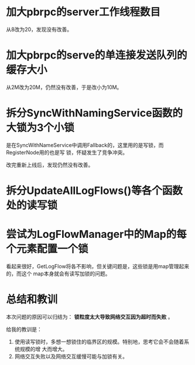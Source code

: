 #+TITLE: 

* 加大pbrpc的server工作线程数目
从8改为20，发现没有改善。

* 加大pbrpc的serve的单连接发送队列的缓存大小
从2M改为20M，仍然没有改善，于是改小为10M。

* 拆分SyncWithNamingService函数的大锁为3个小锁
是在SyncWithNameService中调用Fallback的，这里用的是写锁，而RegisterNode用的也是写
锁，怀疑发生了竞争冲突。

改完重新上线后，发现仍然没有改善。

* 拆分UpdateAllLogFlows()等各个函数处的读写锁
* 尝试为LogFlowManager中的Map的每个元素配置一个锁
看起来很好，GetLogFlow将各不影响，但关键问题是，这些锁是用map管理起来的，而这个
map本身就会有读写加锁的问题。

* 总结和教训
本次问题的原因可以归结为： *锁粒度太大导致网络交互因为超时而失败* 。

给我的教训是：
1. 使用读写锁时，多想一想锁住的临界区的规模。特别地，思考它会不会随着系统规模的增
   大而增大。
2. 网络交互失败以及网络交互缓慢可能与加锁有关。




